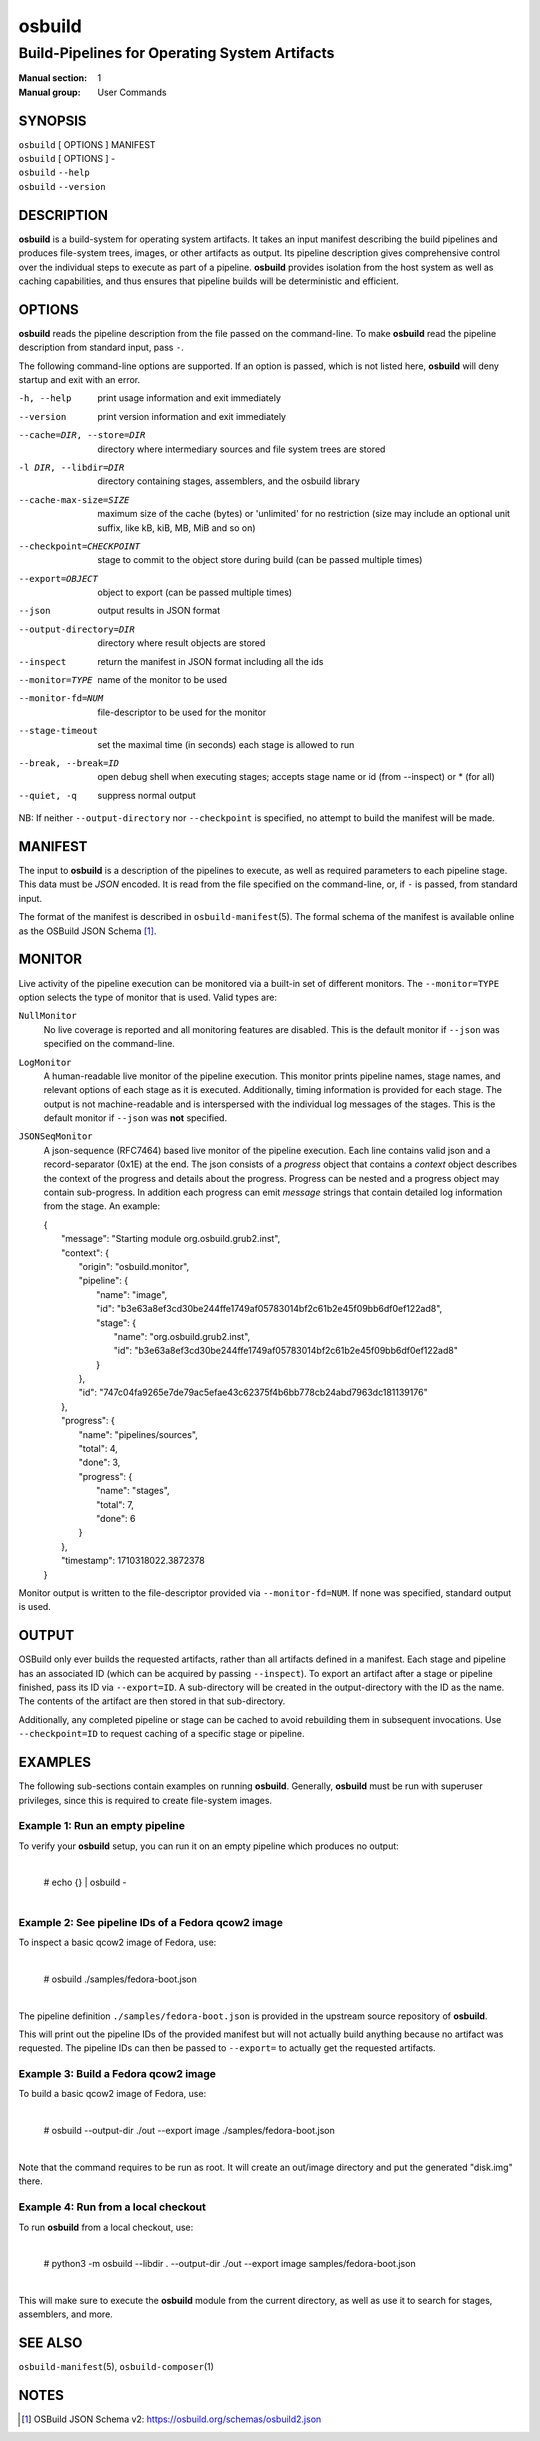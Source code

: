 =======
osbuild
=======

----------------------------------------------
Build-Pipelines for Operating System Artifacts
----------------------------------------------

:Manual section: 1
:Manual group: User Commands

SYNOPSIS
========

| ``osbuild`` [ OPTIONS ] MANIFEST
| ``osbuild`` [ OPTIONS ] -
| ``osbuild`` ``--help``
| ``osbuild`` ``--version``

DESCRIPTION
===========

**osbuild** is a build-system for operating system artifacts. It takes an input
manifest describing the build pipelines and produces file-system trees, images,
or other artifacts as output. Its pipeline description gives comprehensive
control over the individual steps to execute as part of a pipeline. **osbuild**
provides isolation from the host system as well as caching capabilities, and
thus ensures that pipeline builds will be deterministic and efficient.

OPTIONS
=======

**osbuild** reads the pipeline description from the file passed on the
command-line. To make **osbuild** read the pipeline description from standard
input, pass ``-``.

The following command-line options are supported. If an option is passed, which
is not listed here, **osbuild** will deny startup and exit with an error.

-h, --help                      print usage information and exit immediately
--version                       print version information and exit immediately
--cache=DIR, --store=DIR        directory where intermediary sources and file
                                system trees are stored
-l DIR, --libdir=DIR            directory containing stages, assemblers, and
                                the osbuild library
--cache-max-size=SIZE           maximum size of the cache (bytes) or 'unlimited'
                                for no restriction (size may include an optional
                                unit suffix, like kB, kiB, MB, MiB and so on)
--checkpoint=CHECKPOINT         stage to commit to the object store during
                                build (can be passed multiple times)
--export=OBJECT                 object to export (can be passed multiple times)
--json                          output results in JSON format
--output-directory=DIR          directory where result objects are stored
--inspect                       return the manifest in JSON format including
                                all the ids
--monitor=TYPE                  name of the monitor to be used
--monitor-fd=NUM                file-descriptor to be used for the monitor
--stage-timeout                 set the maximal time (in seconds) each stage is
                                allowed to run
--break, --break=ID             open debug shell when executing stages; accepts
                                stage name or id (from --inspect) or * (for all)
--quiet, -q                     suppress normal output

NB: If neither ``--output-directory`` nor ``--checkpoint`` is specified, no
attempt to build the manifest will be made.

MANIFEST
========

The input to **osbuild** is a description of the pipelines to execute, as well
as required parameters to each pipeline stage. This data must be *JSON*
encoded. It is read from the file specified on the command-line, or, if ``-``
is passed, from standard input.

The format of the manifest is described in ``osbuild-manifest``\(5). The formal
schema of the manifest is available online as the OSBuild JSON Schema [#]_.

MONITOR
=======

Live activity of the pipeline execution can be monitored via a built-in set
of different monitors. The ``--monitor=TYPE`` option selects the type of
monitor that is used. Valid types are:

``NullMonitor``
        No live coverage is reported and all monitoring features are disabled.
        This is the default monitor if ``--json`` was specified on the
        command-line.
``LogMonitor``
        A human-readable live monitor of the pipeline execution. This monitor
        prints pipeline names, stage names, and relevant options of each stage
        as it is executed. Additionally, timing information is provided for
        each stage. The output is not machine-readable and is interspersed
        with the individual log messages of the stages.
        This is the default monitor if ``--json`` was **not** specified.
``JSONSeqMonitor``
        A json-sequence (RFC7464) based live monitor of the pipeline execution.
	Each line contains valid json and a record-separator (0x1E) at the
	end. The json consists of a `progress` object that contains a
	`context` object describes the context of the progress and details
	about the progress. Progress can be nested and a progress object
	may contain sub-progress. In addition each progress can emit
	`message` strings that contain detailed log information from
	the stage. An example:

	| {
	|   "message": "Starting module org.osbuild.grub2.inst",
	|   "context": {
	|     "origin": "osbuild.monitor",
	|     "pipeline": {
	|       "name": "image",
	|       "id": "b3e63a8ef3cd30be244ffe1749af05783014bf2c61b2e45f09bb6df0ef122ad8",
	|       "stage": {
	|         "name": "org.osbuild.grub2.inst",
	|         "id": "b3e63a8ef3cd30be244ffe1749af05783014bf2c61b2e45f09bb6df0ef122ad8"
	|       }
	|     },
	|     "id": "747c04fa9265e7de79ac5efae43c62375f4b6bb778cb24abd7963dc181139176"
	|   },
	|   "progress": {
	|     "name": "pipelines/sources",
	|     "total": 4,
	|     "done": 3,
	|     "progress": {
	|       "name": "stages",
	|       "total": 7,
	|       "done": 6
	|     }
	|   },
	|   "timestamp": 1710318022.3872378
	| }

Monitor output is written to the file-descriptor provided via
``--monitor-fd=NUM``. If none was specified, standard output is used.

OUTPUT
======

OSBuild only ever builds the requested artifacts, rather than all artifacts
defined in a manifest. Each stage and pipeline has an associated ID (which can
be acquired by passing ``--inspect``). To export an artifact after a stage or
pipeline finished, pass its ID via ``--export=ID``. A sub-directory will be
created in the output-directory with the ID as the name. The contents of the
artifact are then stored in that sub-directory.

Additionally, any completed pipeline or stage can be cached to avoid rebuilding
them in subsequent invocations. Use ``--checkpoint=ID`` to request caching of a
specific stage or pipeline.

EXAMPLES
========

The following sub-sections contain examples on running **osbuild**. Generally,
**osbuild** must be run with superuser privileges, since this is required to
create file-system images.

Example 1: Run an empty pipeline
--------------------------------

To verify your **osbuild** setup, you can run it on an empty pipeline which
produces no output:

    |
    | # echo {} | osbuild -
    |

Example 2: See pipeline IDs of a Fedora qcow2 image
---------------------------------------------------

To inspect a basic qcow2 image of Fedora, use:

    |
    | # osbuild ./samples/fedora-boot.json
    |

The pipeline definition ``./samples/fedora-boot.json`` is provided in the
upstream source repository of **osbuild**.

This will print out the pipeline IDs of the provided manifest but will
not actually build anything because no artifact was requested. The pipeline
IDs can then be passed to ``--export=`` to actually get the requested
artifacts.


Example 3: Build a Fedora qcow2 image
-------------------------------------

To build a basic qcow2 image of Fedora, use:

    |
    | # osbuild --output-dir ./out --export image ./samples/fedora-boot.json
    |

Note that the command requires to be run as root. It will create an out/image
directory and put the generated "disk.img" there.

Example 4: Run from a local checkout
------------------------------------

To run **osbuild** from a local checkout, use:

    |
    | # python3 -m osbuild --libdir . --output-dir ./out --export image samples/fedora-boot.json
    |

This will make sure to execute the **osbuild** module from the current
directory, as well as use it to search for stages, assemblers, and more.

SEE ALSO
========

``osbuild-manifest``\(5), ``osbuild-composer``\(1)

NOTES
=====

.. [#] OSBuild JSON Schema v2:
       https://osbuild.org/schemas/osbuild2.json
